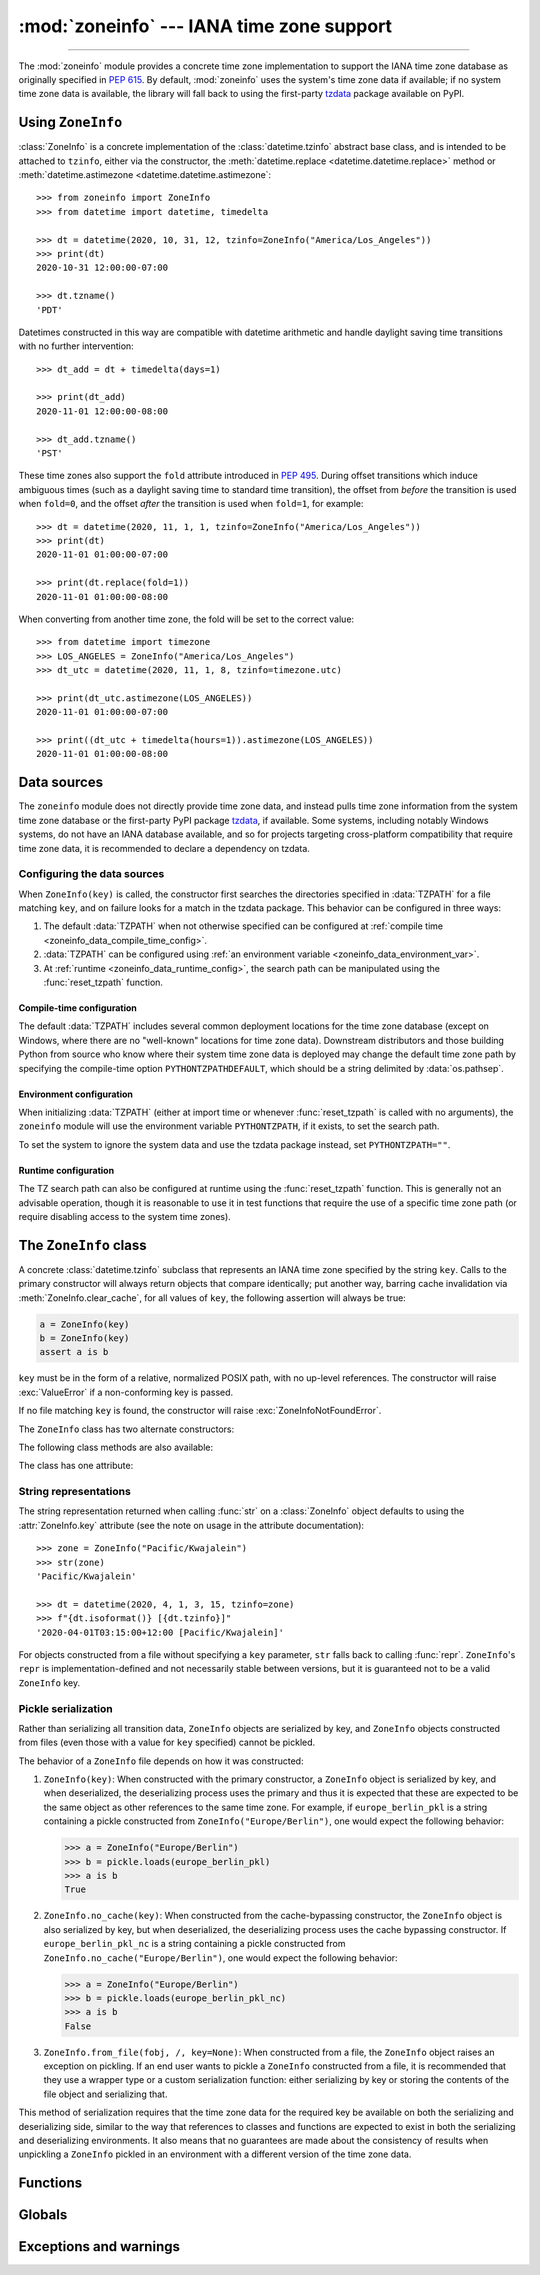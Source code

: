 :mod:`zoneinfo` --- IANA time zone support
==========================================

.. module:: zoneinfo
    :synopsis: IANA time zone support

.. versionadded:: 3.9

.. moduleauthor:: Paul Ganssle <paul@ganssle.io>
.. sectionauthor:: Paul Ganssle <paul@ganssle.io>

--------------

The :mod:`zoneinfo` module provides a concrete time zone implementation to
support the IANA time zone database as originally specified in :pep:`615`. By
default, :mod:`zoneinfo` uses the system's time zone data if available; if no
system time zone data is available, the library will fall back to using the
first-party `tzdata`_ package available on PyPI.

.. seealso::

    Module: :mod:`datetime`
        Provides the :class:`~datetime.time` and :class:`~datetime.datetime`
        types with which the :class:`ZoneInfo` class is designed to be used.

    Package `tzdata`_
        First-party package maintained by the CPython core developers to supply
        time zone data via PyPI.


Using ``ZoneInfo``
------------------

:class:`ZoneInfo` is a concrete implementation of the :class:`datetime.tzinfo`
abstract base class, and is intended to be attached to ``tzinfo``, either via
the constructor, the :meth:`datetime.replace <datetime.datetime.replace>`
method or :meth:`datetime.astimezone <datetime.datetime.astimezone`::

    >>> from zoneinfo import ZoneInfo
    >>> from datetime import datetime, timedelta

    >>> dt = datetime(2020, 10, 31, 12, tzinfo=ZoneInfo("America/Los_Angeles"))
    >>> print(dt)
    2020-10-31 12:00:00-07:00

    >>> dt.tzname()
    'PDT'

Datetimes constructed in this way are compatible with datetime arithmetic and
handle daylight saving time transitions with no further intervention::

    >>> dt_add = dt + timedelta(days=1)

    >>> print(dt_add)
    2020-11-01 12:00:00-08:00

    >>> dt_add.tzname()
    'PST'

These time zones also support the ``fold`` attribute introduced in :pep:`495`.
During offset transitions which induce ambiguous times (such as a daylight
saving time to standard time transition), the offset from *before* the
transition is used when ``fold=0``, and the offset *after* the transition is
used when ``fold=1``, for example::

    >>> dt = datetime(2020, 11, 1, 1, tzinfo=ZoneInfo("America/Los_Angeles"))
    >>> print(dt)
    2020-11-01 01:00:00-07:00

    >>> print(dt.replace(fold=1))
    2020-11-01 01:00:00-08:00

When converting from another time zone, the fold will be set to the correct
value::

    >>> from datetime import timezone
    >>> LOS_ANGELES = ZoneInfo("America/Los_Angeles")
    >>> dt_utc = datetime(2020, 11, 1, 8, tzinfo=timezone.utc)

    >>> print(dt_utc.astimezone(LOS_ANGELES))
    2020-11-01 01:00:00-07:00

    >>> print((dt_utc + timedelta(hours=1)).astimezone(LOS_ANGELES))
    2020-11-01 01:00:00-08:00

Data sources
------------

The ``zoneinfo`` module does not directly provide time zone data, and instead
pulls time zone information from the system time zone database or the
first-party PyPI package `tzdata`_, if available. Some systems, including
notably Windows systems, do not have an IANA database available, and so for
projects targeting cross-platform compatibility that require time zone data, it
is recommended to declare a dependency on tzdata.

.. _zoneinfo_data_configuration:

Configuring the data sources
****************************

When ``ZoneInfo(key)`` is called, the constructor first searches the
directories specified in :data:`TZPATH` for a file matching ``key``, and on
failure looks for a match in the tzdata package. This behavior can be
configured in three ways:

1. The default :data:`TZPATH` when not otherwise specified can be configured at
   :ref:`compile time <zoneinfo_data_compile_time_config>`.
2. :data:`TZPATH` can be configured using :ref:`an environment variable
   <zoneinfo_data_environment_var>`.
3. At :ref:`runtime <zoneinfo_data_runtime_config>`, the search path can be
   manipulated using the :func:`reset_tzpath` function.

.. _zoneinfo_data_compile_time_config:

Compile-time configuration
^^^^^^^^^^^^^^^^^^^^^^^^^^

The default :data:`TZPATH` includes several common deployment locations for the
time zone database (except on Windows, where there are no "well-known"
locations for time zone data). Downstream distributors and those building
Python from source who know where their system time zone data is deployed may
change the default time zone path by specifying the compile-time option
``PYTHONTZPATHDEFAULT``, which should be a string delimited by
:data:`os.pathsep`.

.. _zoneinfo_data_environment_var:

Environment configuration
^^^^^^^^^^^^^^^^^^^^^^^^^

When initializing :data:`TZPATH` (either at import time or whenever
:func:`reset_tzpath` is called with no arguments), the ``zoneinfo`` module will
use the environment variable ``PYTHONTZPATH``, if it exists, to set the search
path.

.. envvar:: PYTHONTZPATH

    This is an :data:`os.pathsep`-separated string containing the time zone
    search path to use. It must consist of only absolute rather than relative
    paths. Relative components specified in ``PYTHONTZPATH`` will not be used,
    but otherwise the behavior when a relative path is specified is
    implementation-defined; CPython will raise :exc:`InvalidTZPathWarning`, but
    other implementations are free to silently ignore the erroneous component
    or raise an exception.

To set the system to ignore the system data and use the tzdata package
instead, set ``PYTHONTZPATH=""``.

.. _zoneinfo_data_runtime_config:

Runtime configuration
^^^^^^^^^^^^^^^^^^^^^

The TZ search path can also be configured at runtime using the
:func:`reset_tzpath` function. This is generally not an advisable operation,
though it is reasonable to use it in test functions that require the use of a
specific time zone path (or require disabling access to the system time zones).


The ``ZoneInfo`` class
----------------------

.. class:: ZoneInfo(key)

    A concrete :class:`datetime.tzinfo` subclass that represents an IANA time
    zone specified by the string ``key``. Calls to the primary constructor will
    always return objects that compare identically; put another way, barring
    cache invalidation via :meth:`ZoneInfo.clear_cache`, for all values of
    ``key``, the following assertion will always be true:

    .. code-block:: python

        a = ZoneInfo(key)
        b = ZoneInfo(key)
        assert a is b

    ``key`` must be in the form of a relative, normalized POSIX path, with no
    up-level references. The constructor will raise :exc:`ValueError` if a
    non-conforming key is passed.

    If no file matching ``key`` is found, the constructor will raise
    :exc:`ZoneInfoNotFoundError`.


The ``ZoneInfo`` class has two alternate constructors:

.. classmethod:: ZoneInfo.from_file(fobj, /, key=None)

    Constructs a ``ZoneInfo`` object from a file-like object returning bytes
    (e.g. a file opened in binary mode or an :class:`io.BytesIO` object).
    Unlike the primary constructor, this always constructs a new object.

    The ``key`` parameter sets the name of the zone for the purposes of
    :py:meth:`~object.__str__` and :py:meth:`~object.__repr__`.

    Objects created via this constructor cannot be pickled (see `pickling`_).

.. classmethod:: ZoneInfo.no_cache(key)

    An alternate constructor that bypasses the constructor's cache. It is
    identical to the primary constructor, but returns a new object on each
    call. This is most likely to be useful for testing or demonstration
    purposes, but it can also be used to create a system with a different cache
    invalidation strategy.

    Objects created via this constructor will also bypass the cache of a
    deserializing process when unpickled.

    .. TODO: Add "See `cache_behavior`_" reference when that section is ready.

    .. caution::

        Using this constructor may change the semantics of your datetimes in
        surprising ways, only use it if you know that you need to.

The following class methods are also available:

.. classmethod:: ZoneInfo.clear_cache(\*, only_keys=None)

    A method for invalidating the cache on the ``ZoneInfo`` class. If no
    arguments are passed, all caches are invalidated and the next call to
    the primary constructor for each key will return a new instance.

    If an iterable of key names is passed to the ``only_keys`` parameter, only
    the specified keys will be removed from the cache. Keys passed to
    ``only_keys`` but not found in the cache are ignored.

    .. TODO: Add "See `cache_behavior`_" reference when that section is ready.

    .. warning::

        Invoking this function may change the semantics of datetimes using
        ``ZoneInfo`` in surprising ways; this modifies process-wide global state
        and thus may have wide-ranging effects. Only use it if you know that you
        need to.

The class has one attribute:

.. attribute:: ZoneInfo.key

    This is a read-only attribute that returns the value of ``key`` passed to
    the constructor, which should be a lookup key in the IANA time zone
    database (e.g. ``America/New_York``, ``Europe/Paris`` or ``Asia/Tokyo``).

    For zones constructed from file without specifying a ``key`` parameter,
    this will be set to ``None``.

    .. note::

        Although it is a somewhat common practice to expose these to end users,
        these values are designed to be primary keys for representing the
        relevant zones and not necessarily user-facing elements.  Projects like
        CLDR (the Unicode Common Locale Data Repository) can be used to get
        more user-friendly strings from these keys.

String representations
**********************

The string representation returned when calling :func:`str` on a
:class:`ZoneInfo` object defaults to using the :attr:`ZoneInfo.key` attribute (see
the note on usage in the attribute documentation)::

    >>> zone = ZoneInfo("Pacific/Kwajalein")
    >>> str(zone)
    'Pacific/Kwajalein'

    >>> dt = datetime(2020, 4, 1, 3, 15, tzinfo=zone)
    >>> f"{dt.isoformat()} [{dt.tzinfo}]"
    '2020-04-01T03:15:00+12:00 [Pacific/Kwajalein]'

For objects constructed from a file without specifying a ``key`` parameter,
``str`` falls back to calling :func:`repr`. ``ZoneInfo``'s ``repr`` is
implementation-defined and not necessarily stable between versions, but it is
guaranteed not to be a valid ``ZoneInfo`` key.

.. _pickling:

Pickle serialization
********************

Rather than serializing all transition data, ``ZoneInfo`` objects are
serialized by key, and ``ZoneInfo`` objects constructed from files (even those
with a value for ``key`` specified) cannot be pickled.

The behavior of a ``ZoneInfo`` file depends on how it was constructed:

1. ``ZoneInfo(key)``: When constructed with the primary constructor, a
   ``ZoneInfo`` object is serialized by key, and when deserialized, the
   deserializing process uses the primary and thus it is expected that these
   are expected to be the same object as other references to the same time
   zone.  For example, if ``europe_berlin_pkl`` is a string containing a pickle
   constructed from ``ZoneInfo("Europe/Berlin")``, one would expect the
   following behavior:

   .. code-block::

       >>> a = ZoneInfo("Europe/Berlin")
       >>> b = pickle.loads(europe_berlin_pkl)
       >>> a is b
       True

2. ``ZoneInfo.no_cache(key)``: When constructed from the cache-bypassing
   constructor, the ``ZoneInfo`` object is also serialized by key, but when
   deserialized, the deserializing process uses the cache bypassing
   constructor. If ``europe_berlin_pkl_nc`` is a string containing a pickle
   constructed from ``ZoneInfo.no_cache("Europe/Berlin")``, one would expect
   the following behavior:

   .. code-block::

       >>> a = ZoneInfo("Europe/Berlin")
       >>> b = pickle.loads(europe_berlin_pkl_nc)
       >>> a is b
       False

3. ``ZoneInfo.from_file(fobj, /, key=None)``: When constructed from a file, the
   ``ZoneInfo`` object raises an exception on pickling. If an end user wants to
   pickle a ``ZoneInfo`` constructed from a file, it is recommended that they
   use a wrapper type or a custom serialization function: either serializing by
   key or storing the contents of the file object and serializing that.

This method of serialization requires that the time zone data for the required
key be available on both the serializing and deserializing side, similar to the
way that references to classes and functions are expected to exist in both the
serializing and deserializing environments. It also means that no guarantees
are made about the consistency of results when unpickling a ``ZoneInfo``
pickled in an environment with a different version of the time zone data.

Functions
---------

.. function:: reset_tzpath(to=None)

    Sets or resets the time zone search path (:data:`TZPATH`) for the module.
    When called with no arguments, :data:`TZPATH` is set to the default value.

    Calling ``reset_tzpath`` will not invalidate the :class:`ZoneInfo` cache,
    and so calls to the primary ``ZoneInfo`` constructor will only use the new
    ``TZPATH`` in the case of a cache miss.

    The ``to`` parameter must be a sequence (such as a list or a tuple) of
    strings or :class:`os.PathLike` and not a string, all of which must be
    absolute paths. :exc:`ValueError` will be raised if something other than an
    absolute path is passed.

Globals
-------

.. data:: TZPATH

    A read-only sequence representing the time zone search path -- when
    constructing a ``ZoneInfo`` from a key, the key is joined to each entry in
    the ``TZPATH``, and the first file found is used.

    ``TZPATH`` may contain only absolute paths, never relative paths,
    regardless of how it is configured.

    The object that ``zoneinfo.TZPATH`` points to may change in response to a
    call to :func:`reset_tzpath`, so it is recommended to use
    ``zoneinfo.TZPATH`` rather than importing ``TZPATH`` from ``zoneinfo`` or
    assigning a long-lived variable to ``zoneinfo.TZPATH``.

    For more information on configuring the time zone search path, see
    :ref:`zoneinfo_data_configuration`.

Exceptions and warnings
-----------------------

.. exception:: ZoneInfoNotFoundError

    Raised when construction of a :class:`ZoneInfo` object fails because the
    specified key could not be found on the system. This is a subclass of
    :exc:`KeyError`.

.. exception:: InvalidTZPathWarning

    Raised when :envvar:`PYTHONTZPATH` contains an invalid component that will
    be filtered out, such as a relative path.

.. Links and references:

.. _tzdata: https://pypi.org/project/tzdata/
